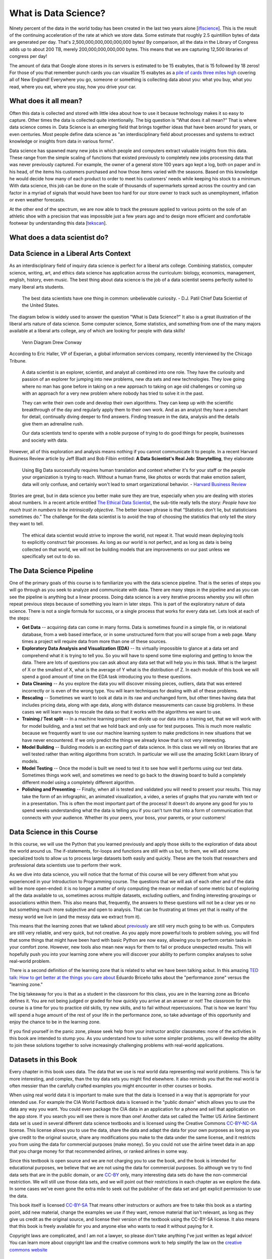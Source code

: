 
..  Copyright (C)  Google, Runestone Interactive LLC
    This work is licensed under the Creative Commons Attribution-ShareAlike 4.0 International License. To view a copy of this license, visit http://creativecommons.org/licenses/by-sa/4.0/.

What is Data Science?
=====================

Ninety percent of the data in the world today has been created in the last two years alone [`iflscience <http://www.iflscience.com/technology/how-much-data-does-the-world-generate-every-minute>`_].
This is the result of the continuing acceleration of the rate at which we store data. Some estimate that roughly 2.5 quintillion bytes of data are generated per day. That's 2,500,000,000,000,000,000 bytes! By comparison, all the data in the Library of Congress adds up to about 200 TB, merely 200,000,000,000,000 bytes. This means that we are capturing 12,500 libraries of congress per day!

The amount of data that Google alone stores in its servers is estimated to be 15 exabytes, that is 15 followed by 18 zeros!  For those of you that remember punch cards you can visualize 15 exabytes as a `pile of cards three miles high <https://what-if.xkcd.com/63/>`_ covering all of New England!  Everywhere you go, someone or something is collecting data about you:  what you buy, what you read, where you eat, where you stay, how you drive your car.

What does it all mean?
----------------------

Often this data is collected and stored with little idea about how to use it because technology makes it so easy to capture. Other times the data is collected quite intentionally.  The big question is “What does it all mean?”  That is where data science comes in.  Data Science is an emerging field that brings together ideas that have been around for years, or even centuries.  Most people define data science as "an interdisciplinary field about processes and systems to extract knowledge or insights from data in various forms".

Data science has spawned many new jobs in which people and computers extract valuable insights from this data. These range from the simple scaling of functions that existed previously to completely new jobs processing data that was never previously captured. For example, the owner of a general store 100 years ago kept a log, both on paper and in his head, of the items his customers purchased and how those items varied with the seasons. Based on this knowledge he would decide how many of each product to order to meet his customers' needs while keeping his stock to a minimum. With data science, this job can be done on the scale of thousands of supermarkets spread across the country and can factor in a myriad of signals that would have been too hard for our store owner to track such as unemployment, inflation or even weather forecasts.

At the other end of the spectrum, we are now able to track the pressure applied to various points on the sole of an athletic shoe with a precision that was impossible just a few years ago and to design more efficient and comfortable footwear by understanding this data [`tekscan <https://www.tekscan.com/product-group/medical/in-shoe>`_].


What does a data scientist do?
------------------------------

.. youtube:: 0tuEEnL61HM


Data Science in a Liberal Arts Context
--------------------------------------

As an interdisciplinary field of inquiry data science is perfect for a liberal arts college.  Combining statistics, computer science, writing, art, and ethics data science has application across the curriculum:  biology, economics, management, english, history, even music.  The best thing about data science is the job of a data scientist seems perfectly suited to many liberal arts students.

  The best data scientists have one thing in common: unbelievable curiosity. - D.J. Patil Chief Data Scientist of the United States.

The diagram below is widely used to answer the question "What is Data Science?" It also is a great illustration of the liberal arts nature of data science.  Some computer science, Some statistics, and something from one of the many majors available at a liberal arts college, any of which are looking for people with data skills!

.. figure:: https://static1.squarespace.com/static/5150aec6e4b0e340ec52710a/t/51525c33e4b0b3e0d10f77ab/1364352052403/Data_Science_VD.png?format=1500w

   Venn Diagram |CCBYANC| Drew Conway

According to Eric Haller, VP of Experian, a global information services company, recently interviewed by the Chicago Tribune.

  A data scientist is an explorer, scientist, and analyst all combined into one role.  They have the curiosity and passion of an explorer for jumping into new problems, new dta sets and new technologies.  They love going where no man has gone before in taking on a new approach to taking on age old challenges or coming up with an approach for a very new problem where nobody has tried to solve it in the past.

  They can write their own code and develop their own algorithms.  They can keep up with the scientific breakthrough of the day and regularly apply them to their own work.  And as an analyst they have a penchant for detail, continually diving deeper to find answers.  Finding treasure in the data, analysis and the details give them an adrenaline rush.

  Our data scientists tend to operate with a noble purpose of trying to do good things for people, businesses and society with data.

However, all of this exploration and analysis means nothing if you cannot communicate it to people. In a recent Harvard Business Review article by Jeff Bladt and Bob Filbin entitled: **A Data Scientist's Real Job: Storytelling**, they elaborate

  Using Big Data successfully requires human translation and context whether it's for your staff or the people your organization is trying to reach.  Without a human frame, like photos or words that make emotion salient, data will only confuse, and certainly won't lead to smart organizational behavior. - `Harvard Business Review <https://hbr.org/2013/03/a-data-scientists-real-job-sto/>`_

Stories are great, but in data science you better make sure they are true, especially when you are dealing with stories about numbers.  In a recent article entitled `The Ethical Data Scientist <http://www.slate.com/articles/technology/future_tense/2016/02/how_to_bring_better_ethics_to_data_science.html>`_, the sub-title really tells the story:  *People have too much trust in numbers to be intrinsically objective*.
The better known phrase is that “Statistics don’t lie, but statisticians sometimes do.”   The challenge for the data scientist is to avoid the trap of choosing the statistics that only tell the story they want to tell.

  The ethical data scientist would strive to improve the world, not repeat it. That would mean deploying tools to explicitly construct fair processes. As long as our world is not perfect, and as long as data is being collected on that world, we will not be building models that are improvements on our past unless we specifically set out to do so.



The Data Science Pipeline
-------------------------

.. image:: Figures/DSPipeline.svg
   :align: left

One of the primary goals of this course is to familiarize you with the data science pipeline.  That is the series of steps you will go through as you seek to analyze and communicate with data.  There are many steps in the pipeline and as you can see the pipeline is anything but a linear process.  Doing data science is a very iterative process whereby you will often repeat previous steps because of something you learn in later steps.  This is part of the exploratory nature of data science.  There is not a single formula for success, or a single process that works for every data set.  Lets look at each of the steps:

* **Get Data** -- acquiring data can come in many forms.  Data is sometimes found in a simple file, or in relational database, from a web based interface, or in some unstructured form that you will scrape from a web page.  Many times a project will require data from more than one of these sources.

* **Exploratory Data Analysis and Visualization (EDA)** -- Its virtually impossible to glance at a data set and comprehend what it is trying to tell you.  So you will have to spend some time exploring and getting to know the data.  There are lots of questions you can ask about any data set that will help you in this task.  What is the largest of X or the smallest of X, what is the average of Y what is the distribution of Z.  In each module of this book we will spend a good amount of time on the EDA task introducing you to these questions.

* **Data Cleaning** -- As you explore the data you will discover missing pieces, outliers, data that was entered incorrectly or is even of the wrong type.  You will learn techniques for dealing with all of these problems.

* **Rescaling** -- Sometimes we want to look at data in its raw and unchanged form, but other times having data that includes pricing data, along with age data, along with distance measurements can cause big problems.  In these cases we will learn ways to rescale the data so that it works with the algorithms we want to use.

* **Training / Test split**  -- In a machine learning project we divide up our data into a training set, that we will work with for model building, and a test set that we hold back and only use for test purposes.  This is much more realistic because we frequently want to use our machine learning system to make predictions in new situations that we have never encountered.  If we only predict the things we already know that is not very interesting.

* **Model Building** -- Building models is an exciting part of data science.  In this class we will rely on libraries that are well tested rather than writing algorithms from scratch.  In particular we will use the amazing Scikit Learn library of models.

* **Model Testing** -- Once the model is built we need to test it to see how well it performs using our test data.  Sometimes things work well, and sometimes we need to go back to the drawing board to build a completely different model using a completely different algorithm.

* **Polishing and Presenting** -- Finally, when all is tested and validated you will need to present your results.  This may take the form of an infographic, an animated visualization, a video, a series of graphs that you narrate with text or in a presentation.  This is often the most important part of the process!  It doesn't do anyone any good for you to spend weeks understanding what the data is telling you if you can't turn that into a form of communication that connects with your audience.  Whether its your peers, your boss, your parents, or your customers!

Data Science in this Course
---------------------------

In this course, we will use the Python that you learned previously and apply those skills to the exploration of data about the world around us. The if-statements, for-loops and functions are still with us but, to them, we will add some specialized tools to allow us to process large datasets both easily and quickly. These are the tools that researchers and professional data scientists use to perform their work.

As we dive into data science, you will notice that the format of this course will be very different from what you experienced in your Introduction to Programming course. The questions that we will ask of each other and of the data will be more open-ended: it is no longer a matter of only computing the mean or median of some metric but of exploring all the data available to us, sometimes across multiple datasets, excluding outliers, and finding interesting groupings or associations within them. This also means that, frequently, the answers to these questions will not be a clear yes or no but something much more subjective and open to analysis. That can be frustrating at times yet that is reality of the messy world we live in (and the messy data we extract from it).

This means that the learning zones that we talked about `previously <https://runestone.academy/runestone/static/fopp/FrontBackMatter/preface.html#get-in-the-learning-zone>`_ are still very much going to be with us. Computers are still very reliable, and very quick, but not creative. As you apply more powerful tools to problem solving, you will find that some things that might have been hard with basic Python are now easy, allowing you to perform certain tasks in your comfort zone. However, new tools also mean new ways for them to fail or produce unexpected results. This will hopefully push you into your learning zone where you will discover your ability to perform complex analyses to solve real-world problem.

There is a second definition of the learning zone that is related to what we have been talking aobut.  In this amazing `TED talk: How to get better at the things you care about <https://www.ted.com/talks/eduardo_briceno_how_to_get_better_at_the_things_you_care_about>`_ Eduardo Briceño talks about the "performance zone" versus the "learning zone."

.. youtube:: YKACzIrog24

The big takeaway for you is that as a student in the classroom for this class, you are in the learning zone as Briceño defines it.  You are not being judged or graded for how quickly you arrive at an answer or not!  The classroom for this course is a time for you to practice old skills, try new skills, and to fail without repercussions.  That is how we learn!  You will spend a huge amount of the rest of your life in the performance zone, so take advantage of this opportunity and enjoy the chance to be in the learning zone.

If you find yourself in the panic zone, please seek help from your instructor and/or classmates: none of the activities in this book are intended to stump you. As you understand how to solve some simpler problems, you will develop the ability to join these solutions together to solve increasingly challenging problems with real-world applications.

Datasets in this Book
---------------------

Every chapter in this book uses data.  The data that we use is real world data representing real world problems.  This is far more interesting, and complex, than the toy data sets you might find elsewhere.  It also reminds you that the real world is often messier than the carefully crafted examples you might encounter in other courses or books.

When using real world data it is important to make sure that the data is licensed in a way that is appropriate for your intended use.  For example the CIA World Factbook data is licensed in the "public domain" which allows you to use the data any way you want.  You could even package the CIA data in an application for a phone and sell that application on the app store.  If you search you will see there is more than one!  Another data set called the Twitter US Airline Sentiment data set is used in several different data science textbooks and is licensed using the Creative Commons `CC-BY-NC-SA <https://creativecommons.org/licenses/by-nc-sa/4.0/>`_ license.  This license allows you to use the data, share the data and adapt the data for your own purposes as long as you give credit to the original source, share any modifications you make to the data under the same license, and it restricts you from using the data for commercial purposes (make money).  So you could not use the airline tweet data in an app that you charge money for that recommended airlines, or ranked airlines in some way.

Since this textbook is open source and we are not charging you to use the book, and the book is intended for educational purposes, we believe that we are not using the data for commercial purposes.  So although we try to find data sets that are in the public domain, or are `CC-BY <https://creativecommons.org/licenses/by/4.0/>`_ only, many interesting data sets do have the non-commercial restriction.  We will still use those data sets, and we will point out their restrictions in each chapter as we explore the data.  In some cases we've even gone the extra mile to seek out the publisher of the data set and get explicit permission to use the data.

This book itself is licensed `CC-BY-SA <https://creativecommons.org/licenses/by-sa/4.0/>`_ That means other instructors or authors are free to take this book as a starting point, add new material, change the examples we use if they want, remove material that isn't relevant, as long as they give us credit as the original source, and license their version of the textbook using the CC-BY-SA license.  It also means that this book is freely available for you and anyone else who wants to read it without paying for it.

Copyright laws are complicated, and I am not a lawyer, so please don't take anything I've just written as legal advice!  You can learn more about copyright law and the creative commons work to help simplify the law on the `creative commons website <https://creativecommons.org/>`_

How to use this Book
--------------------

This book is designed to be used in conjunction with external tools like Google Sheets and Jupyter Notebooks.  You will need to move back and forth between browser tabs as you work with the tools and follow the instructions in the book.  You will be asked to answer the questions in the book as you read.  This is to encourage you to type in the code we have provided and experiment with it.  Learning computer science or data science is not a spectator sport.  Many students make the mistake of thinking that they can just read about it and understand it.  You really have to do it in order to understand it.  So don't fool yourself, and don't guess at the answers to the questions in the book.

Everything you learn in this class builds on and reinforces the things you have learned previously. If you do fall behind, make sure you talk to your instructor so you can develop a strategy for catching up.



.. |CCBYANC| image:: https://static1.squarespace.com/static/5150aec6e4b0e340ec52710a/t/524d6fb7e4b0b5e2e08118c4/1380806583508/88x31.png?format=300w

